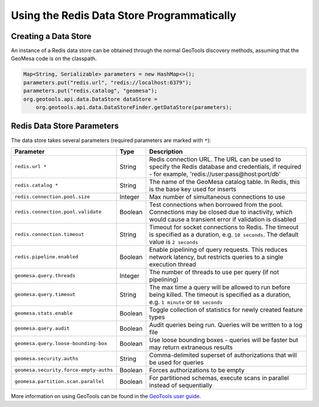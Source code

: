 Using the Redis Data Store Programmatically
===========================================

Creating a Data Store
---------------------

An instance of a Redis data store can be obtained through the normal GeoTools discovery methods,
assuming that the GeoMesa code is on the classpath.

.. code-block:: java

    Map<String, Serializable> parameters = new HashMap<>();
    parameters.put("redis.url", "redis://localhost:6379");
    parameters.put("redis.catalog", "geomesa");
    org.geotools.api.data.DataStore dataStore =
        org.geotools.api.data.DataStoreFinder.getDataStore(parameters);

.. _redis_parameters:

Redis Data Store Parameters
---------------------------

The data store takes several parameters (required parameters are marked with ``*``):

====================================== ======= ====================================================================================
Parameter                              Type    Description
====================================== ======= ====================================================================================
``redis.url *``                        String  Redis connection URL. The URL can be used to specify the Redis database and
                                               credentials, if required - for example, 'redis://user:pass@host:port/db'
``redis.catalog *``                    String  The name of the GeoMesa catalog table. In Redis, this is the base key used for
                                               inserts
``redis.connection.pool.size``         Integer Max number of simultaneous connections to use
``redis.connection.pool.validate``     Boolean Test connections when borrowed from the pool. Connections may be closed due to
                                               inactivity, which would cause a transient error if validation is disabled
``redis.connection.timeout``           String  Timeout for socket connections to Redis. The timeout is specified as a duration,
                                               e.g. ``10 seconds``. The default value is ``2 seconds``
``redis.pipeline.enabled``             Boolean Enable pipelining of query requests. This reduces network latency, but restricts
                                               queries to a single execution thread
``geomesa.query.threads``              Integer The number of threads to use per query (if not pipelining)
``geomesa.query.timeout``              String  The max time a query will be allowed to run before being killed. The
                                               timeout is specified as a duration, e.g. ``1 minute`` or ``60 seconds``
``geomesa.stats.enable``               Boolean Toggle collection of statistics for newly created feature types
``geomesa.query.audit``                Boolean Audit queries being run. Queries will be written to a log file
``geomesa.query.loose-bounding-box``   Boolean Use loose bounding boxes - queries will be faster but may return extraneous results
``geomesa.security.auths``             String  Comma-delimited superset of authorizations that will be used for queries
``geomesa.security.force-empty-auths`` Boolean Forces authorizations to be empty
``geomesa.partition.scan.parallel``    Boolean For partitioned schemas, execute scans in parallel instead of sequentially
====================================== ======= ====================================================================================

More information on using GeoTools can be found in the `GeoTools user guide
<https://docs.geotools.org/stable/userguide/>`__.
